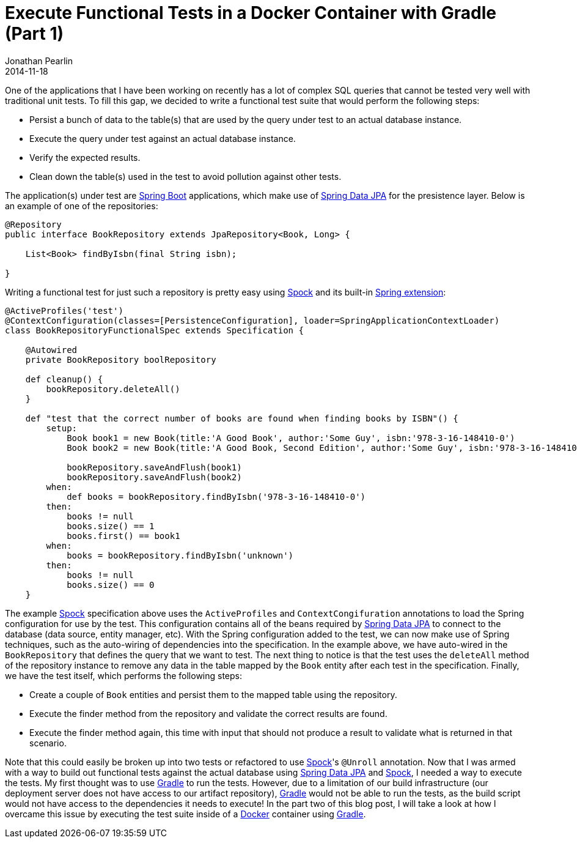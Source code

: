 = Execute Functional Tests in a Docker Container with Gradle (Part 1)
Jonathan Pearlin
2014-11-18
:jbake-type: post
:jbake-tags: docker,gradle,groovy,spock
:jbake-status: published
:source-highlighter: prettify
:linkattrs:
:id: functional_tests_gradle_docker
:icons: font
:spring_boot: http://projects.spring.io/spring-boot/[Spring Boot, window="_blank"]
:spring-data-jpa: http://projects.spring.io/spring-data-jpa/[Spring Data JPA, window="_blank"]
:gradle: http://gradle.org[Gradle, window="_blank"]
:spock: https://code.google.com/p/spock/[Spock, window="_blank"]
:docker: https://www.docker.com/[Docker, window="_blank"]

One of the applications that I have been working on recently has a lot of complex SQL queries that cannot be tested very well with traditional unit tests.  To fill this gap, we
decided to write a functional test suite that would perform the following steps:

* Persist a bunch of data to the table(s) that are used by the query under test to an actual database instance.
* Execute the query under test against an actual database instance.
* Verify the expected results.
* Clean down the table(s) used in the test to avoid pollution against other tests.

The application(s) under test are {spring_boot} applications, which make use of {spring-data-jpa} for the presistence layer.  Below is an example of one of the repositories:

[source,java]
----
@Repository
public interface BookRepository extends JpaRepository<Book, Long> {

    List<Book> findByIsbn(final String isbn);

}
----

Writing a functional test for just such a repository is pretty easy using {spock} and its built-in https://code.google.com/p/spock/wiki/SpringExtension[Spring extension, window="_blank"]:

[source,groovy]
----
@ActiveProfiles('test')
@ContextConfiguration(classes=[PersistenceConfiguration], loader=SpringApplicationContextLoader)
class BookRepositoryFunctionalSpec extends Specification {

    @Autowired
    private BookRepository boolRepository

    def cleanup() {
        bookRepository.deleteAll()
    }

    def "test that the correct number of books are found when finding books by ISBN"() {
        setup:
            Book book1 = new Book(title:'A Good Book', author:'Some Guy', isbn:'978-3-16-148410-0')
            Book book2 = new Book(title:'A Good Book, Second Edition', author:'Some Guy', isbn:'978-3-16-148410-1')

            bookRepository.saveAndFlush(book1)
            bookRepository.saveAndFlush(book2)
        when:
            def books = bookRepository.findByIsbn('978-3-16-148410-0')
        then:
            books != null
            books.size() == 1
            books.first() == book1
        when:
            books = bookRepository.findByIsbn('unknown')
        then:
            books != null
            books.size() == 0
    }
----

The example {spock} specification above uses the `ActiveProfiles` and `ContextCongifuration` annotations to load the Spring configuration for use by the test.  This configuration contains
all of the beans required by {spring-data-jpa} to connect to the database (data source, entity manager, etc). With the Spring configuration added to the test, we can now make use of Spring
techniques, such as the auto-wiring of dependencies into the specification.  In the example above, we have auto-wired in the `BookRepository` that defines the query that we want to test.
The next thing to notice is that the test uses the `deleteAll` method of the repository instance to remove any data in the table mapped by the `Book` entity after each test in the
specification.  Finally, we have the test itself, which performs the following steps:

* Create a couple of `Book` entities and persist them to the mapped table using the repository.
* Execute the finder method from the repository and validate the correct results are found.
* Execute the finder method again, this time with input that should not produce a result to validate what is returned in that scenario.

Note that this could easily be broken up into two tests or refactored to use {spock}'s `@Unroll` annotation.  Now that I was armed with a way to build out functional tests against the actual database
using {spring-data-jpa} and {spock}, I needed a way to execute the tests.  My first thought was to use {gradle} to run the tests.  However, due to a limitation of our build infrastructure (our deployment
server does not have access to our artifact repository), {gradle} would not be able to run the tests, as the build script would not have access to the dependencies it needs to execute!  In the part two of
this blog post, I will take a look at how I overcame this issue by executing the test suite inside of a {docker} container using {gradle}.